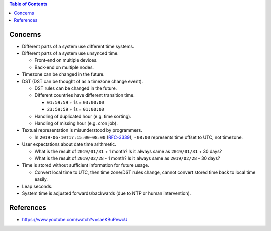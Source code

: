 .. contents:: Table of Contents

Concerns
========

- Different parts of a system use different time systems.
- Different parts of a system use unsynced time.

  * Front-end on multiple devices.
  * Back-end on multiple nodes.

- Timezone can be changed in the future.
- DST (DST can be thought of as a timezone change event).

  * DST rules can be changed in the future.
  * Different countries have different transition time.

    + ``01:59:59`` + 1s = ``03:00:00``
    + ``23:59:59`` + 1s = ``01:00:00``

  * Handling of duplicated hour (e.g. time sorting).
  * Handling of missing hour (e.g. cron job).

- Textual representation is misunderstood by programmers.

  * In ``2019-06-10T17:15:00-08:00`` (`RFC-3339 <https://tools.ietf.org/html/rfc3339#section-5.6>`__), ``-08:00`` represents time offset to UTC, not timezone.

- User expectations about date time arithmetic.

  * What is the result of ``2019/01/31`` + 1 month? Is it always same as ``2019/01/31`` + 30 days?
  * What is the result of ``2019/02/28`` - 1 month? Is it always same as ``2019/02/28`` - 30 days?

- Time is stored without sufficient information for future usage.

  * Convert local time to UTC, then time zone/DST rules change, cannot convert stored time back to local time easily.

- Leap seconds.
- System time is adjusted forwards/backwards (due to NTP or human intervention).

References
==========

- https://www.youtube.com/watch?v=saeKBuPewcU
